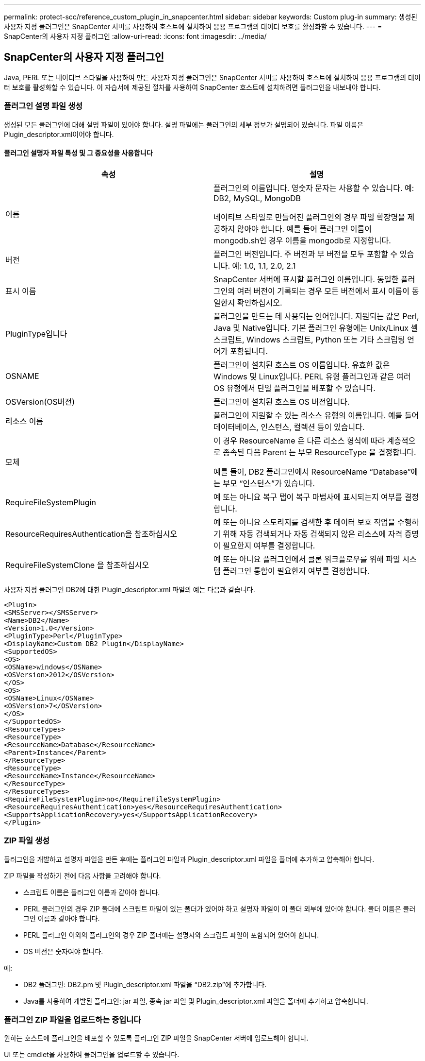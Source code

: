 ---
permalink: protect-scc/reference_custom_plugin_in_snapcenter.html 
sidebar: sidebar 
keywords: Custom plug-in 
summary: 생성된 사용자 지정 플러그인은 SnapCenter 서버를 사용하여 호스트에 설치하여 응용 프로그램의 데이터 보호를 활성화할 수 있습니다. 
---
= SnapCenter의 사용자 지정 플러그인
:allow-uri-read: 
:icons: font
:imagesdir: ../media/




== SnapCenter의 사용자 지정 플러그인

Java, PERL 또는 네이티브 스타일을 사용하여 만든 사용자 지정 플러그인은 SnapCenter 서버를 사용하여 호스트에 설치하여 응용 프로그램의 데이터 보호를 활성화할 수 있습니다. 이 자습서에 제공된 절차를 사용하여 SnapCenter 호스트에 설치하려면 플러그인을 내보내야 합니다.



=== 플러그인 설명 파일 생성

생성된 모든 플러그인에 대해 설명 파일이 있어야 합니다. 설명 파일에는 플러그인의 세부 정보가 설명되어 있습니다. 파일 이름은 Plugin_descriptor.xml이어야 합니다.



==== 플러그인 설명자 파일 특성 및 그 중요성을 사용합니다

|===
| 속성 | 설명 


 a| 
이름
 a| 
플러그인의 이름입니다. 영숫자 문자는 사용할 수 있습니다. 예: DB2, MySQL, MongoDB

네이티브 스타일로 만들어진 플러그인의 경우 파일 확장명을 제공하지 않아야 합니다. 예를 들어 플러그인 이름이 mongodb.sh인 경우 이름을 mongodb로 지정합니다.



 a| 
버전
 a| 
플러그인 버전입니다. 주 버전과 부 버전을 모두 포함할 수 있습니다. 예: 1.0, 1.1, 2.0, 2.1



 a| 
표시 이름
 a| 
SnapCenter 서버에 표시할 플러그인 이름입니다. 동일한 플러그인의 여러 버전이 기록되는 경우 모든 버전에서 표시 이름이 동일한지 확인하십시오.



 a| 
PluginType입니다
 a| 
플러그인을 만드는 데 사용되는 언어입니다. 지원되는 값은 Perl, Java 및 Native입니다. 기본 플러그인 유형에는 Unix/Linux 셸 스크립트, Windows 스크립트, Python 또는 기타 스크립팅 언어가 포함됩니다.



 a| 
OSNAME
 a| 
플러그인이 설치된 호스트 OS 이름입니다. 유효한 값은 Windows 및 Linux입니다. PERL 유형 플러그인과 같은 여러 OS 유형에서 단일 플러그인을 배포할 수 있습니다.



 a| 
OSVersion(OS버전)
 a| 
플러그인이 설치된 호스트 OS 버전입니다.



 a| 
리소스 이름
 a| 
플러그인이 지원할 수 있는 리소스 유형의 이름입니다. 예를 들어 데이터베이스, 인스턴스, 컬렉션 등이 있습니다.



 a| 
모체
 a| 
이 경우 ResourceName 은 다른 리소스 형식에 따라 계층적으로 종속된 다음 Parent 는 부모 ResourceType 을 결정합니다.

예를 들어, DB2 플러그인에서 ResourceName “Database”에는 부모 “인스턴스”가 있습니다.



 a| 
RequireFileSystemPlugin
 a| 
예 또는 아니요 복구 탭이 복구 마법사에 표시되는지 여부를 결정합니다.



 a| 
ResourceRequiresAuthentication을 참조하십시오
 a| 
예 또는 아니요 스토리지를 검색한 후 데이터 보호 작업을 수행하기 위해 자동 검색되거나 자동 검색되지 않은 리소스에 자격 증명이 필요한지 여부를 결정합니다.



 a| 
RequireFileSystemClone 을 참조하십시오
 a| 
예 또는 아니요 플러그인에서 클론 워크플로우를 위해 파일 시스템 플러그인 통합이 필요한지 여부를 결정합니다.

|===
사용자 지정 플러그인 DB2에 대한 Plugin_descriptor.xml 파일의 예는 다음과 같습니다.

....
<Plugin>
<SMSServer></SMSServer>
<Name>DB2</Name>
<Version>1.0</Version>
<PluginType>Perl</PluginType>
<DisplayName>Custom DB2 Plugin</DisplayName>
<SupportedOS>
<OS>
<OSName>windows</OSName>
<OSVersion>2012</OSVersion>
</OS>
<OS>
<OSName>Linux</OSName>
<OSVersion>7</OSVersion>
</OS>
</SupportedOS>
<ResourceTypes>
<ResourceType>
<ResourceName>Database</ResourceName>
<Parent>Instance</Parent>
</ResourceType>
<ResourceType>
<ResourceName>Instance</ResourceName>
</ResourceType>
</ResourceTypes>
<RequireFileSystemPlugin>no</RequireFileSystemPlugin>
<ResourceRequiresAuthentication>yes</ResourceRequiresAuthentication>
<SupportsApplicationRecovery>yes</SupportsApplicationRecovery>
</Plugin>
....


=== ZIP 파일 생성

플러그인을 개발하고 설명자 파일을 만든 후에는 플러그인 파일과 Plugin_descriptor.xml 파일을 폴더에 추가하고 압축해야 합니다.

ZIP 파일을 작성하기 전에 다음 사항을 고려해야 합니다.

* 스크립트 이름은 플러그인 이름과 같아야 합니다.
* PERL 플러그인의 경우 ZIP 폴더에 스크립트 파일이 있는 폴더가 있어야 하고 설명자 파일이 이 폴더 외부에 있어야 합니다. 폴더 이름은 플러그인 이름과 같아야 합니다.
* PERL 플러그인 이외의 플러그인의 경우 ZIP 폴더에는 설명자와 스크립트 파일이 포함되어 있어야 합니다.
* OS 버전은 숫자여야 합니다.


예:

* DB2 플러그인: DB2.pm 및 Plugin_descriptor.xml 파일을 “DB2.zip”에 추가합니다.
* Java를 사용하여 개발된 플러그인: jar 파일, 종속 jar 파일 및 Plugin_descriptor.xml 파일을 폴더에 추가하고 압축합니다.




=== 플러그인 ZIP 파일을 업로드하는 중입니다

원하는 호스트에 플러그인을 배포할 수 있도록 플러그인 ZIP 파일을 SnapCenter 서버에 업로드해야 합니다.

UI 또는 cmdlet을 사용하여 플러그인을 업로드할 수 있습니다.

* UI: *

* 플러그인 ZIP 파일을 * 추가 * 또는 * 호스트 수정 * 워크플로우 마법사의 일부로 업로드합니다
* “사용자 지정 플러그인을 업로드하려면 선택하십시오.” * 를 클릭합니다


* PowerShell: *

* Upload-SmPluginPackage cmdlet
+
예를 들어, PS > 업로드 - SmPluginPackage - AbsolutePath c:\DB2_1.zip

+
PowerShell cmdlet에 대한 자세한 내용은 SnapCenter cmdlet 도움말을 사용하거나 cmdlet 참조 정보를 참조하십시오.



https://library.netapp.com/ecm/ecm_download_file/ECMLP2886895["SnapCenter 소프트웨어 cmdlet 참조 가이드"^].



=== 사용자 지정 플러그인 배포

이제 업로드된 사용자 지정 플러그인을 * 추가 * 및 * 호스트 수정 * 워크플로의 일부로 원하는 호스트에 배포할 수 있습니다. 여러 버전의 플러그인을 SnapCenter 서버에 업로드할 수 있으며 특정 호스트에 배포할 버전을 선택할 수 있습니다.

플러그인을 업로드하는 방법에 대한 자세한 내용은 을 참조하십시오. link:task_add_hosts_and_install_plug_in_packages_on_remote_hosts_scc.html["호스트를 추가하고 원격 호스트에 플러그인 패키지를 설치합니다"]
